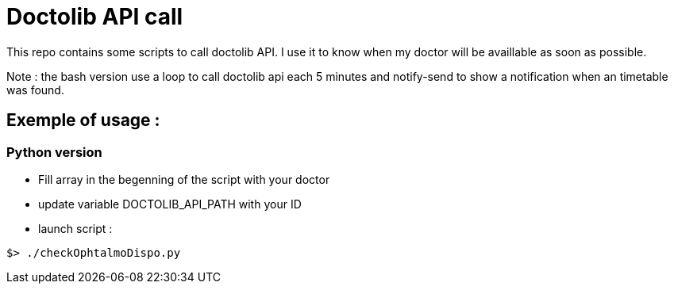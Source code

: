 = Doctolib API call

This repo contains some scripts to call doctolib API. I use it to know when my doctor will be availlable as soon as possible.

Note : the bash version use a loop to call doctolib api each 5 minutes and notify-send to show a notification when an timetable was found.


== Exemple of usage :

=== Python version

- Fill array in the begenning of the script with your doctor
- update variable DOCTOLIB_API_PATH with your ID
- launch script :

[source,bash]
----
$> ./checkOphtalmoDispo.py
----
